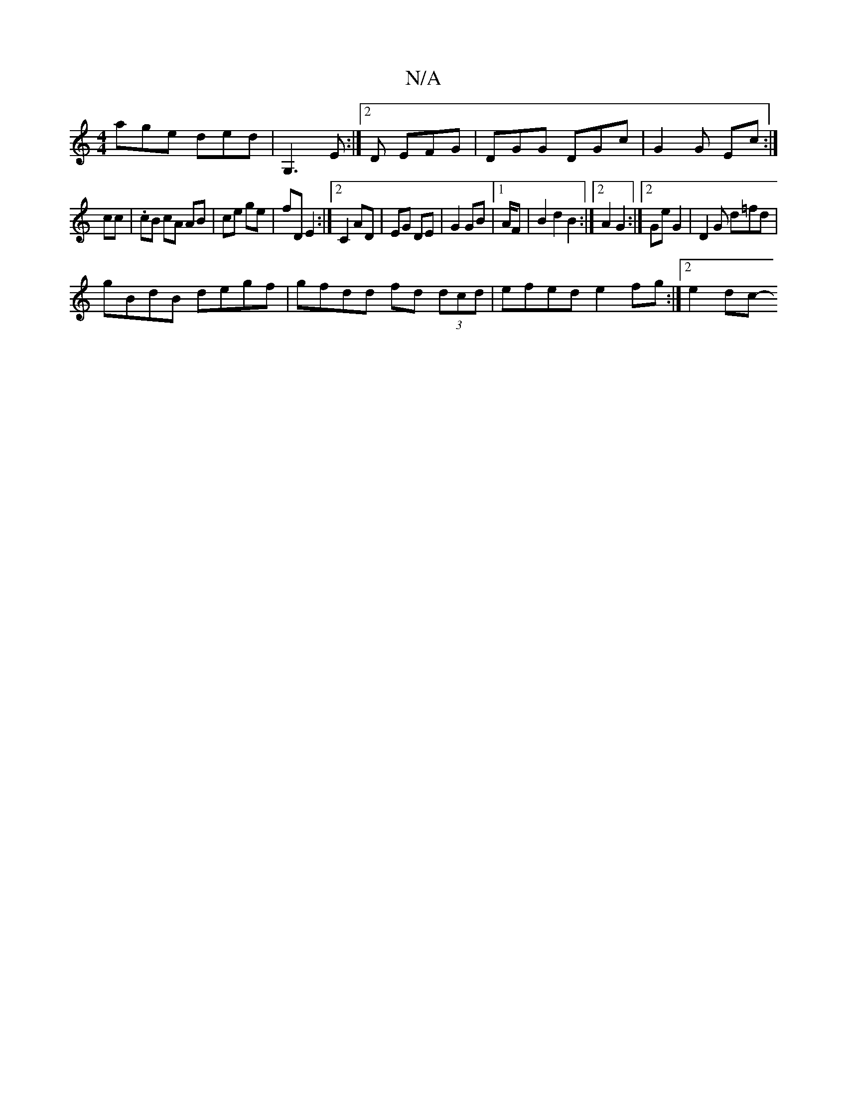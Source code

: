 X:1
T:N/A
M:4/4
R:N/A
K:Cmajor
 age ded|G,3E :|2D EFG | DGG DGc | G2 G Ec :|
cc |. cB cA AB|ce ge | fD E2 :|2 C2 AD | EG DE | G2 GB |1 A/2F | B2d2B2:|2 A2 G2:|2 Ge G2 | D2 G d=fd |
gBdB degf | gfdd fd (3dcd | efed e2 fg :|2 e2 dc- 